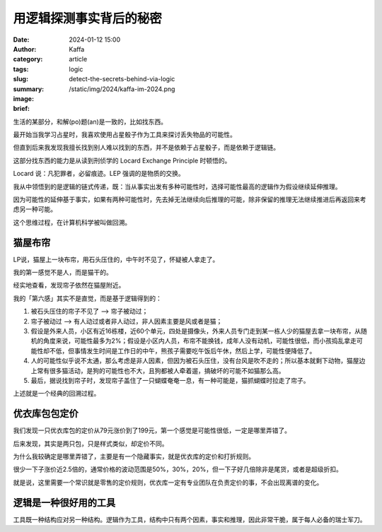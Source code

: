 用逻辑探测事实背后的秘密
##################################################

:date: 2024-01-12 15:00
:author: Kaffa
:category: article
:tags: logic
:slug: detect-the-secrets-behind-via-logic
:summary:
:image: /static/img/2024/kaffa-im-2024.png
:brief:


生活的某部分，和解(po)题(an)是一致的，比如找东西。

最开始当我学习占星时，我喜欢使用占星骰子作为工具来探讨丢失物品的可能性。

但直到后来我发现我擅长找到别人难以找到的东西，并不是依赖于占星骰子，而是依赖于逻辑链。

这部分找东西的能力是从读到刑侦学的 Locard Exchange Principle 时顿悟的。

Locard 说：凡犯罪者，必留痕迹。LEP 强调的是物质的交换。

我从中领悟到的是逻辑的链式传递，既：当从事实出发有多种可能性时，选择可能性最高的逻辑作为假设继续延伸推理。

因为可能性的延伸基于事实，如果有两种可能性时，先去掉无法继续向后推理的可能，除非保留的推理无法继续推进后再返回来考虑另一种可能。

这个思维过程，在计算机科学被叫做回溯。


猫屋布帘
====================

LP说，猫屋上一块布帘，用石头压住的，中午时不见了，怀疑被人拿走了。

我的第一感觉不是人，而是猫干的。

经实地查看，发现帘子依然在猫屋附近。

我的「第六感」其实不是直觉，而是基于逻辑得到的：

1. 被石头压住的帘子不见了 --> 帘子被动过；
2. 帘子被动过 ——> 有人动过或者非人动过，非人因素主要是风或者是猫；
3. 假设是外来人员，小区有近16栋楼，近60个单元，四处是摄像头，外来人员专门走到某一栋人少的猫屋去拿一块布帘，从随机的角度来说，可能性最多为2%；假设是小区内人员，布帘不能换钱，成年人没有动机，可能性很低，而小孩捣乱拿走可能性却不低，但事情发生时间是工作日的中午，熊孩子需要吃午饭后午休，然后上学，可能性便降低了。
4. 人的可能性似乎说不太通，那么考虑是非人因素，但因为被石头压住，没有台风是吹不走的；所以基本就剩下动物，猫屋边上常有很多猫活动，是狗的可能性也不大，且狗都被人牵着遛，搞破坏的可能不如猫那么高。
5. 最后，据说找到帘子时，发现帘子盖住了一只蝴蝶奄奄一息，有一种可能是，猫抓蝴蝶时拉走了帘子。

上述就是一个经典的回溯过程。


优衣库包包定价
====================

我们发现一只优衣库包的定价从79元涨价到了199元，第一个感觉是可能性很低，一定是哪里弄错了。

后来发现，其实是两只包，只是样式类似，却定价不同。

为什么我较确定是哪里弄错了，主要是有一个隐藏事实，就是优衣库的定价和打折规则。

很少一下子涨价近2.5倍的，通常价格的波动范围是50%，30%，20%，但一下子好几倍除非是尾货，或者是超级折扣。

就是说，这里需要一个常识就是零售的定价规则，优衣库一定有专业团队在负责定价的事，不会出现离谱的变化。


逻辑是一种很好用的工具
========================================

工具既一种结构应对另一种结构。逻辑作为工具，结构中只有两个因素，事实和推理，因此非常干脆，属于每人必备的瑞士军刀。




